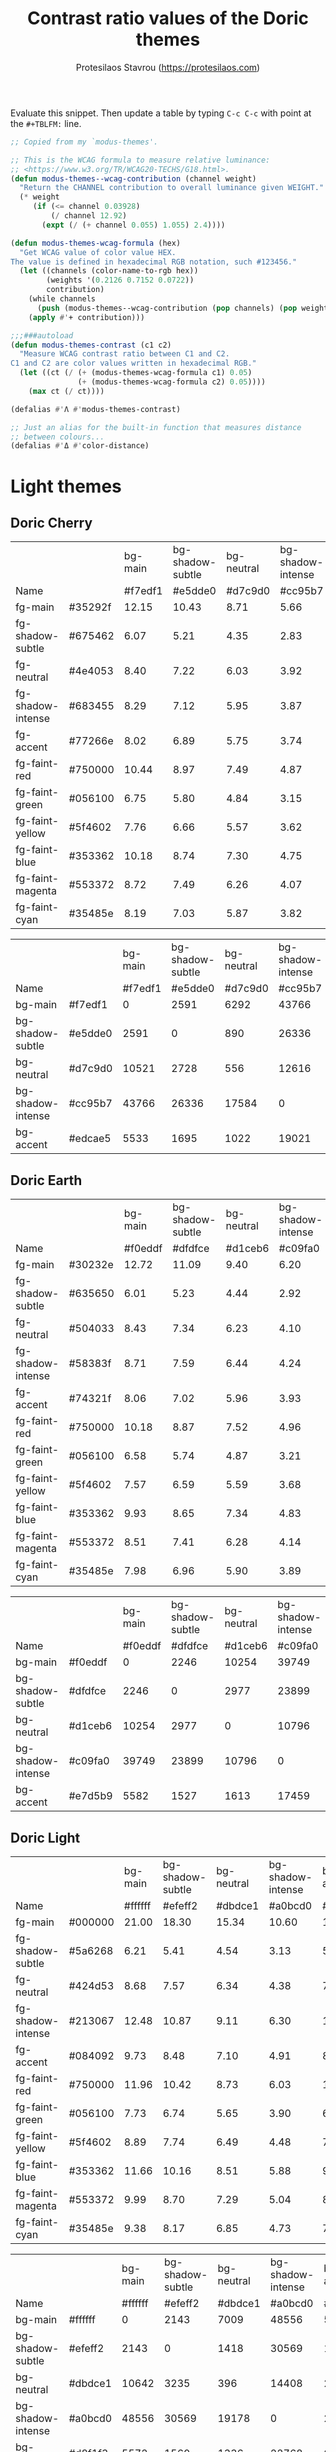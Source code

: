 #+title: Contrast ratio values of the Doric themes
#+author: Protesilaos Stavrou (https://protesilaos.com)
#+startup: content indent

Evaluate this snippet. Then update a table by typing =C-c C-c= with
point at the =#+TBLFM:= line.

#+begin_src emacs-lisp :results output silent
;; Copied from my `modus-themes'.

;; This is the WCAG formula to measure relative luminance:
;; <https://www.w3.org/TR/WCAG20-TECHS/G18.html>.
(defun modus-themes--wcag-contribution (channel weight)
  "Return the CHANNEL contribution to overall luminance given WEIGHT."
  (* weight
     (if (<= channel 0.03928)
         (/ channel 12.92)
       (expt (/ (+ channel 0.055) 1.055) 2.4))))

(defun modus-themes-wcag-formula (hex)
  "Get WCAG value of color value HEX.
The value is defined in hexadecimal RGB notation, such #123456."
  (let ((channels (color-name-to-rgb hex))
        (weights '(0.2126 0.7152 0.0722))
        contribution)
    (while channels
      (push (modus-themes--wcag-contribution (pop channels) (pop weights)) contribution))
    (apply #'+ contribution)))

;;;###autoload
(defun modus-themes-contrast (c1 c2)
  "Measure WCAG contrast ratio between C1 and C2.
C1 and C2 are color values written in hexadecimal RGB."
  (let ((ct (/ (+ (modus-themes-wcag-formula c1) 0.05)
               (+ (modus-themes-wcag-formula c2) 0.05))))
    (max ct (/ ct))))

(defalias #'Λ #'modus-themes-contrast)

;; Just an alias for the built-in function that measures distance
;; between colours...
(defalias #'Δ #'color-distance)
#+end_src

* Light themes
:PROPERTIES:
:CUSTOM_ID: h:light-themes
:END:
** Doric Cherry
:PROPERTIES:
:CUSTOM_ID: h:doric-cherry
:END:

|                   |         | bg-main | bg-shadow-subtle | bg-neutral | bg-shadow-intense | bg-accent |
| Name              |         | #f7edf1 |          #e5dde0 |    #d7c9d0 |           #cc95b7 |   #edcae5 |
|-------------------+---------+---------+------------------+------------+-------------------+-----------|
| fg-main           | #35292f |   12.15 |            10.43 |       8.71 |              5.66 |      9.39 |
| fg-shadow-subtle  | #675462 |    6.07 |             5.21 |       4.35 |              2.83 |      4.69 |
| fg-neutral        | #4e4053 |    8.40 |             7.22 |       6.03 |              3.92 |      6.50 |
| fg-shadow-intense | #683455 |    8.29 |             7.12 |       5.95 |              3.87 |      6.41 |
| fg-accent         | #77266e |    8.02 |             6.89 |       5.75 |              3.74 |      6.20 |
|-------------------+---------+---------+------------------+------------+-------------------+-----------|
| fg-faint-red      | #750000 |   10.44 |             8.97 |       7.49 |              4.87 |      8.07 |
| fg-faint-green    | #056100 |    6.75 |             5.80 |       4.84 |              3.15 |      5.22 |
| fg-faint-yellow   | #5f4602 |    7.76 |             6.66 |       5.57 |              3.62 |      6.00 |
| fg-faint-blue     | #353362 |   10.18 |             8.74 |       7.30 |              4.75 |      7.87 |
| fg-faint-magenta  | #553372 |    8.72 |             7.49 |       6.26 |              4.07 |      6.74 |
| fg-faint-cyan     | #35485e |    8.19 |             7.03 |       5.87 |              3.82 |      6.33 |
#+TBLFM: $3='(Λ $2 @2$3);%.2f :: $4='(Λ $2 @2$4);%.2f :: $5='(Λ $2 @2$5);%.2f :: $6='(Λ $2 @2$6);%.2f :: $7='(Λ $2 @2$7);%.2f

|                   |         | bg-main | bg-shadow-subtle | bg-neutral | bg-shadow-intense | bg-accent |
| Name              |         | #f7edf1 |          #e5dde0 |    #d7c9d0 |           #cc95b7 |   #edcae5 |
|-------------------+---------+---------+------------------+------------+-------------------+-----------|
| bg-main           | #f7edf1 |       0 |             2591 |       6292 |             43766 |      5533 |
| bg-shadow-subtle  | #e5dde0 |    2591 |                0 |        890 |             26336 |      1695 |
| bg-neutral        | #d7c9d0 |   10521 |             2728 |        556 |             12616 |      2351 |
| bg-shadow-intense | #cc95b7 |   43766 |            26336 |      17584 |                 0 |     19021 |
| bg-accent         | #edcae5 |    5533 |             1695 |       1022 |             19021 |         0 |
#+TBLFM: $3='(Δ $2 @2$3) :: $4='(Δ $2 @2$4) :: $5='(Δ $2 @2$5) :: $6='(Δ $2 @2$6) :: $7='(Δ $2 @2$7)

** Doric Earth
:PROPERTIES:
:CUSTOM_ID: h:doric-earth
:END:

|                   |         | bg-main | bg-shadow-subtle | bg-neutral | bg-shadow-intense | bg-accent |
| Name              |         | #f0eddf |          #dfdfce |    #d1ceb6 |           #c09fa0 |   #e7d5b9 |
|-------------------+---------+---------+------------------+------------+-------------------+-----------|
| fg-main           | #30232e |   12.72 |            11.09 |       9.40 |              6.20 |     10.40 |
| fg-shadow-subtle  | #635650 |    6.01 |             5.23 |       4.44 |              2.92 |      4.91 |
| fg-neutral        | #504033 |    8.43 |             7.34 |       6.23 |              4.10 |      6.89 |
| fg-shadow-intense | #58383f |    8.71 |             7.59 |       6.44 |              4.24 |      7.12 |
| fg-accent         | #74321f |    8.06 |             7.02 |       5.96 |              3.93 |      6.59 |
|-------------------+---------+---------+------------------+------------+-------------------+-----------|
| fg-faint-red      | #750000 |   10.18 |             8.87 |       7.52 |              4.96 |      8.32 |
| fg-faint-green    | #056100 |    6.58 |             5.74 |       4.87 |              3.21 |      5.38 |
| fg-faint-yellow   | #5f4602 |    7.57 |             6.59 |       5.59 |              3.68 |      6.18 |
| fg-faint-blue     | #353362 |    9.93 |             8.65 |       7.34 |              4.83 |      8.11 |
| fg-faint-magenta  | #553372 |    8.51 |             7.41 |       6.28 |              4.14 |      6.95 |
| fg-faint-cyan     | #35485e |    7.98 |             6.96 |       5.90 |              3.89 |      6.53 |
#+TBLFM: $3='(Λ $2 @2$3);%.2f :: $4='(Λ $2 @2$4);%.2f :: $5='(Λ $2 @2$5);%.2f :: $6='(Λ $2 @2$6);%.2f :: $7='(Λ $2 @2$7);%.2f

|                   |         | bg-main | bg-shadow-subtle | bg-neutral | bg-shadow-intense | bg-accent |
| Name              |         | #f0eddf |          #dfdfce |    #d1ceb6 |           #c09fa0 |   #e7d5b9 |
|-------------------+---------+---------+------------------+------------+-------------------+-----------|
| bg-main           | #f0eddf |       0 |             2246 |      10254 |             39749 |      5582 |
| bg-shadow-subtle  | #dfdfce |    2246 |                0 |       2977 |             23899 |      1527 |
| bg-neutral        | #d1ceb6 |   10254 |             2977 |          0 |             10796 |      1613 |
| bg-shadow-intense | #c09fa0 |   39749 |            23899 |      10796 |                 0 |     17459 |
| bg-accent         | #e7d5b9 |    5582 |             1527 |       1613 |             17459 |         0 |
#+TBLFM: $3='(Δ $2 @2$3) :: $4='(Δ $2 @2$4) :: $5='(Δ $2 @2$5) :: $6='(Δ $2 @2$6) :: $7='(Δ $2 @2$7)

** Doric Light
:PROPERTIES:
:CUSTOM_ID: h:doric-light
:END:

|                   |         | bg-main | bg-shadow-subtle | bg-neutral | bg-shadow-intense | bg-accent |
| Name              |         | #ffffff |          #efeff2 |    #dbdce1 |           #a0bcd0 |   #d8f1f3 |
|-------------------+---------+---------+------------------+------------+-------------------+-----------|
| fg-main           | #000000 |   21.00 |            18.30 |      15.34 |             10.60 |     17.80 |
| fg-shadow-subtle  | #5a6268 |    6.21 |             5.41 |       4.54 |              3.13 |      5.26 |
| fg-neutral        | #424d53 |    8.68 |             7.57 |       6.34 |              4.38 |      7.36 |
| fg-shadow-intense | #213067 |   12.48 |            10.87 |       9.11 |              6.30 |     10.57 |
| fg-accent         | #084092 |    9.73 |             8.48 |       7.10 |              4.91 |      8.24 |
|-------------------+---------+---------+------------------+------------+-------------------+-----------|
| fg-faint-red      | #750000 |   11.96 |            10.42 |       8.73 |              6.03 |     10.13 |
| fg-faint-green    | #056100 |    7.73 |             6.74 |       5.65 |              3.90 |      6.55 |
| fg-faint-yellow   | #5f4602 |    8.89 |             7.74 |       6.49 |              4.48 |      7.53 |
| fg-faint-blue     | #353362 |   11.66 |            10.16 |       8.51 |              5.88 |      9.88 |
| fg-faint-magenta  | #553372 |    9.99 |             8.70 |       7.29 |              5.04 |      8.46 |
| fg-faint-cyan     | #35485e |    9.38 |             8.17 |       6.85 |              4.73 |      7.94 |
#+TBLFM: $3='(Λ $2 @2$3);%.2f :: $4='(Λ $2 @2$4);%.2f :: $5='(Λ $2 @2$5);%.2f :: $6='(Λ $2 @2$6);%.2f :: $7='(Λ $2 @2$7);%.2f

|                   |         | bg-main | bg-shadow-subtle | bg-neutral | bg-shadow-intense | bg-accent |
| Name              |         | #ffffff |          #efeff2 |    #dbdce1 |           #a0bcd0 |   #d8f1f3 |
|-------------------+---------+---------+------------------+------------+-------------------+-----------|
| bg-main           | #ffffff |       0 |             2143 |       7009 |             48556 |      5572 |
| bg-shadow-subtle  | #efeff2 |    2143 |                0 |       1418 |             30569 |      1560 |
| bg-neutral        | #dbdce1 |   10642 |             3235 |        396 |             14408 |      2504 |
| bg-shadow-intense | #a0bcd0 |   48556 |            30569 |      19178 |                 0 |     22768 |
| bg-accent         | #d8f1f3 |    5572 |             1560 |       1336 |             22768 |         0 |
#+TBLFM: $3='(Δ $2 @2$3) :: $4='(Δ $2 @2$4) :: $5='(Δ $2 @2$5) :: $6='(Δ $2 @2$6) :: $7='(Δ $2 @2$7)

** Doric Marble
:PROPERTIES:
:CUSTOM_ID: h:doric-marble
:END:

|                   |         | bg-main | bg-shadow-subtle | bg-neutral | bg-shadow-intense | bg-accent |
| Name              |         | #ededed |          #dfdfdf |    #cdcdcd |           #b0b0b0 |   #e5d7c5 |
|-------------------+---------+---------+------------------+------------+-------------------+-----------|
| fg-main           | #202020 |   13.92 |            12.23 |      10.25 |              7.51 |     11.53 |
| fg-shadow-subtle  | #595959 |    5.98 |             5.26 |       4.41 |              3.23 |      4.96 |
| fg-neutral        | #4a4a4a |    7.57 |             6.65 |       5.57 |              4.09 |      6.27 |
| fg-shadow-intense | #404040 |    8.86 |             7.78 |       6.52 |              4.78 |      7.34 |
| fg-accent         | #603d3a |    8.06 |             7.08 |       5.93 |              4.35 |      6.67 |
|-------------------+---------+---------+------------------+------------+-------------------+-----------|
| fg-faint-red      | #750000 |   10.21 |             8.97 |       7.52 |              5.51 |      8.46 |
| fg-faint-green    | #056100 |    6.60 |             5.80 |       4.86 |              3.56 |      5.47 |
| fg-faint-yellow   | #5f4602 |    7.59 |             6.67 |       5.59 |              4.10 |      6.29 |
| fg-faint-blue     | #353362 |    9.96 |             8.75 |       7.33 |              5.38 |      8.25 |
| fg-faint-magenta  | #553372 |    8.53 |             7.49 |       6.28 |              4.60 |      7.07 |
| fg-faint-cyan     | #35485e |    8.01 |             7.04 |       5.90 |              4.32 |      6.63 |
#+TBLFM: $3='(Λ $2 @2$3);%.2f :: $4='(Λ $2 @2$4);%.2f :: $5='(Λ $2 @2$5);%.2f :: $6='(Λ $2 @2$6);%.2f :: $7='(Λ $2 @2$7);%.2f

|                   |         | bg-main | bg-shadow-subtle | bg-neutral | bg-shadow-intense | bg-accent |
| Name              |         | #ededed |          #dfdfdf |    #cdcdcd |           #b0b0b0 |   #e5d7c5 |
|-------------------+---------+---------+------------------+------------+-------------------+-----------|
| bg-main           | #ededed |       0 |             1777 |       9288 |             33751 |      5503 |
| bg-shadow-subtle  | #dfdfdf |    1777 |                0 |       2938 |             20036 |      1802 |
| bg-neutral        | #cdcdcd |    9288 |             2938 |          0 |              7628 |      2196 |
| bg-shadow-intense | #b0b0b0 |   33751 |            20036 |       7628 |                 0 |     15022 |
| bg-accent         | #e5d7c5 |    5503 |             1802 |       2196 |             15022 |         0 |
#+TBLFM: $3='(Δ $2 @2$3) :: $4='(Δ $2 @2$4) :: $5='(Δ $2 @2$5) :: $6='(Δ $2 @2$6) :: $7='(Δ $2 @2$7)

** Doric Oak
:PROPERTIES:
:CUSTOM_ID: h:doric-oak
:END:

|                   |         | bg-main | bg-shadow-subtle | bg-neutral | bg-shadow-intense | bg-accent |
| Name              |         | #e0d8c7 |          #d5c9b5 |    #c2b19e |           #b1bf88 |   #b7d2b7 |
|-------------------+---------+---------+------------------+------------+-------------------+-----------|
| fg-main           | #3a2018 |   10.59 |             9.18 |       7.20 |              7.63 |      9.23 |
| fg-shadow-subtle  | #6b5225 |    5.18 |             4.50 |       3.52 |              3.73 |      4.52 |
| fg-neutral        | #53402f |    6.92 |             6.00 |       4.70 |              4.98 |      6.03 |
| fg-shadow-intense | #3f5000 |    6.28 |             5.45 |       4.27 |              4.53 |      5.48 |
| fg-accent         | #0f5720 |    6.16 |             5.34 |       4.19 |              4.44 |      5.37 |
|-------------------+---------+---------+------------------+------------+-------------------+-----------|
| fg-faint-red      | #6e2500 |    7.69 |             6.67 |       5.23 |              5.54 |      6.70 |
| fg-faint-green    | #2f6000 |    5.30 |             4.60 |       3.61 |              3.82 |      4.62 |
| fg-faint-yellow   | #585800 |    5.27 |             4.57 |       3.58 |              3.80 |      4.60 |
| fg-faint-blue     | #353362 |    8.23 |             7.13 |       5.59 |              5.93 |      7.17 |
| fg-faint-magenta  | #553372 |    7.05 |             6.11 |       4.79 |              5.08 |      6.14 |
| fg-faint-cyan     | #35485e |    6.61 |             5.74 |       4.50 |              4.77 |      5.77 |
#+TBLFM: $3='(Λ $2 @2$3);%.2f :: $4='(Λ $2 @2$4);%.2f :: $5='(Λ $2 @2$5);%.2f :: $6='(Λ $2 @2$6);%.2f :: $7='(Λ $2 @2$7);%.2f

|                   |         | bg-main | bg-shadow-subtle | bg-neutral | bg-shadow-intense | bg-accent |
| Name              |         | #e0d8c7 |          #d5c9b5 |    #c2b19e |           #a5b47f |   #b7d2b7 |
|-------------------+---------+---------+------------------+------------+-------------------+-----------|
| bg-main           | #e0d8c7 |       0 |             1955 |      12383 |             26605 |      5453 |
| bg-shadow-subtle  | #d5c9b5 |    1955 |                0 |       4513 |             14781 |      2853 |
| bg-neutral        | #c2b19e |   12383 |             4513 |          0 |              4551 |      6148 |
| bg-shadow-intense | #a5b47f |   26605 |            14781 |       4551 |                 0 |     11829 |
| bg-accent         | #b7d2b7 |    5453 |             2853 |       6148 |             11829 |         0 |
#+TBLFM: $3='(Δ $2 @2$3) :: $4='(Δ $2 @2$4) :: $5='(Δ $2 @2$5) :: $6='(Δ $2 @2$6) :: $7='(Δ $2 @2$7)

** Doric Wind
:PROPERTIES:
:CUSTOM_ID: h:doric-wind
:END:

|                   |         | bg-main | bg-shadow-subtle | bg-neutral | bg-shadow-intense | bg-accent |
| Name              |         | #e8f0e9 |          #d5e1d9 |    #c2ced0 |           #94c2bf |   #c9e0ba |
|-------------------+---------+---------+------------------+------------+-------------------+-----------|
| fg-main           | #000f0f |   16.81 |            14.51 |      12.12 |              9.98 |     13.82 |
| fg-shadow-subtle  | #565962 |    6.02 |             5.20 |       4.34 |              3.57 |      4.95 |
| fg-neutral        | #404248 |    8.64 |             7.46 |       6.23 |              5.13 |      7.10 |
| fg-shadow-intense | #104038 |    9.97 |             8.61 |       7.19 |              5.92 |      8.20 |
| fg-accent         | #2f6920 |    5.71 |             4.93 |       4.12 |              3.39 |      4.70 |
|-------------------+---------+---------+------------------+------------+-------------------+-----------|
| fg-faint-red      | #750000 |   10.29 |             8.88 |       7.42 |              6.11 |      8.46 |
| fg-faint-green    | #006500 |    6.32 |             5.45 |       4.55 |              3.75 |      5.19 |
| fg-faint-yellow   | #5f4602 |    7.65 |             6.60 |       5.51 |              4.54 |      6.29 |
| fg-faint-blue     | #353362 |   10.03 |             8.66 |       7.24 |              5.96 |      8.25 |
| fg-faint-magenta  | #553372 |    8.59 |             7.42 |       6.20 |              5.10 |      7.06 |
| fg-faint-cyan     | #35485e |    8.07 |             6.96 |       5.82 |              4.79 |      6.63 |
#+TBLFM: $3='(Λ $2 @2$3);%.2f :: $4='(Λ $2 @2$4);%.2f :: $5='(Λ $2 @2$5);%.2f :: $6='(Λ $2 @2$6);%.2f :: $7='(Λ $2 @2$7);%.2f

|                   |         | bg-main | bg-shadow-subtle | bg-neutral | bg-shadow-intense | bg-accent |
| Name              |         | #e8f0e9 |          #d5e1d9 |    #c2ced0 |           #94c2bf |   #c9e0ba |
|-------------------+---------+---------+------------------+------------+-------------------+-----------|
| bg-main           | #e8f0e9 |       0 |             2501 |      10149 |             32059 |      8580 |
| bg-shadow-subtle  | #d5e1d9 |    2501 |                0 |       2653 |             16965 |      2531 |
| bg-neutral        | #c2ced0 |   10149 |             2653 |          0 |              6954 |      2528 |
| bg-shadow-intense | #94c2bf |   32059 |            16965 |       6954 |                 0 |     11285 |
| bg-accent         | #c7e2c1 |    7387 |             1831 |       2187 |             11163 |       136 |
#+TBLFM: $3='(Δ $2 @2$3) :: $4='(Δ $2 @2$4) :: $5='(Δ $2 @2$5) :: $6='(Δ $2 @2$6) :: $7='(Δ $2 @2$7)

* Dark themes
:PROPERTIES:
:CUSTOM_ID: h:dark-themes
:END:
** Doric Dark
:PROPERTIES:
:CUSTOM_ID: h:doric-dark
:END:

|                   |         | bg-main | bg-shadow-subtle | bg-neutral | bg-shadow-intense | bg-accent |
| Name              |         | #000000 |          #332d38 |    #43404c |           #50447f |   #521e40 |
|-------------------+---------+---------+------------------+------------+-------------------+-----------|
| fg-main           | #ffffff |   21.00 |            13.35 |      10.11 |              8.49 |     12.97 |
| fg-shadow-subtle  | #a2a0b2 |    8.21 |             5.22 |       3.95 |              3.32 |      5.07 |
| fg-neutral        | #c5c7d4 |   12.49 |             7.94 |       6.02 |              5.05 |      7.72 |
| fg-shadow-intense | #cfcff8 |   13.93 |             8.86 |       6.71 |              5.63 |      8.61 |
| fg-accent         | #cda4df |    9.97 |             6.34 |       4.80 |              4.03 |      6.16 |
|-------------------+---------+---------+------------------+------------+-------------------+-----------|
| fg-faint-red      | #dba2a2 |    9.70 |             6.17 |       4.67 |              3.92 |      5.99 |
| fg-faint-green    | #85c397 |   10.25 |             6.52 |       4.94 |              4.14 |      6.33 |
| fg-faint-yellow   | #c4a992 |    9.44 |             6.00 |       4.55 |              3.81 |      5.83 |
| fg-faint-blue     | #95afd2 |    9.34 |             5.94 |       4.50 |              3.77 |      5.77 |
| fg-faint-magenta  | #c5a3b2 |    9.26 |             5.88 |       4.46 |              3.74 |      5.72 |
| fg-faint-cyan     | #a5bfce |   10.94 |             6.96 |       5.27 |              4.42 |      6.76 |
#+TBLFM: $3='(Λ $2 @2$3);%.2f :: $4='(Λ $2 @2$4);%.2f :: $5='(Λ $2 @2$5);%.2f :: $6='(Λ $2 @2$6);%.2f :: $7='(Λ $2 @2$7);%.2f

|                   |         | bg-main | bg-shadow-subtle | bg-neutral | bg-shadow-intense | bg-accent |
| Name              |         | #000000 |          #332d38 |    #43404c |           #50447f |   #521e40 |
|-------------------+---------+---------+------------------+------------+-------------------+-----------|
| bg-main           | #000000 |       0 |            22833 |      42853 |             78768 |     29991 |
| bg-shadow-subtle  | #332d38 |   22833 |                0 |       3147 |             17981 |      3273 |
| bg-neutral        | #43404c |   42853 |             3147 |          0 |              7562 |      5572 |
| bg-shadow-intense | #50447f |   78768 |            17981 |       7562 |                 0 |     16560 |
| bg-accent         | #521e40 |   29991 |             3273 |       5572 |             16560 |         0 |
#+TBLFM: $3='(Δ $2 @2$3) :: $4='(Δ $2 @2$4) :: $5='(Δ $2 @2$5) :: $6='(Δ $2 @2$6) :: $7='(Δ $2 @2$7)

** Doric Fire
:PROPERTIES:
:CUSTOM_ID: h:doric-fire
:END:

|                   |         | bg-main | bg-shadow-subtle | bg-neutral | bg-shadow-intense | bg-accent |
| Name              |         | #2a281d |          #40332f |    #4f4542 |           #601a2f |   #52402f |
|-------------------+---------+---------+------------------+------------+-------------------+-----------|
| fg-main           | #f0e5e0 |   11.97 |             9.81 |       7.51 |             10.08 |      7.96 |
| fg-shadow-subtle  | #afa497 |    6.04 |             4.95 |       3.79 |              5.09 |      4.02 |
| fg-neutral        | #d9cfbe |    9.59 |             7.86 |       6.02 |              8.08 |      6.38 |
| fg-shadow-intense | #e2b0a4 |    7.73 |             6.34 |       4.85 |              6.51 |      5.15 |
| fg-accent         | #e6a577 |    7.05 |             5.78 |       4.43 |              5.94 |      4.69 |
|-------------------+---------+---------+------------------+------------+-------------------+-----------|
| fg-faint-red      | #d09090 |    5.69 |             4.66 |       3.57 |              4.79 |      3.78 |
| fg-faint-green    | #85c397 |    7.22 |             5.92 |       4.53 |              6.08 |      4.81 |
| fg-faint-yellow   | #c4a992 |    6.65 |             5.45 |       4.17 |              5.60 |      4.42 |
| fg-faint-blue     | #95afd2 |    6.58 |             5.39 |       4.13 |              5.54 |      4.38 |
| fg-faint-magenta  | #c5a3b2 |    6.52 |             5.34 |       4.09 |              5.49 |      4.34 |
| fg-faint-cyan     | #a5bfce |    7.71 |             6.32 |       4.84 |              6.49 |      5.13 |
#+TBLFM: $3='(Λ $2 @2$3);%.2f :: $4='(Λ $2 @2$4);%.2f :: $5='(Λ $2 @2$5);%.2f :: $6='(Λ $2 @2$6);%.2f :: $7='(Λ $2 @2$7);%.2f

|                   |         | bg-main | bg-shadow-subtle | bg-neutral | bg-shadow-intense | bg-accent |
| Name              |         | #2a281d |          #40332f |    #4f4542 |           #601a2f |   #52402f |
|-------------------+---------+---------+------------------+------------+-------------------+-----------|
| bg-main           | #2a281d |       0 |             2476 |      10288 |              8354 |      6839 |
| bg-shadow-subtle  | #40332f |    2476 |                0 |       2812 |              4907 |      1427 |
| bg-neutral        | #4f4542 |   10288 |             2812 |          0 |              9102 |      1098 |
| bg-shadow-intense | #601a2f |    8354 |             4907 |       9102 |                 0 |      6285 |
| bg-accent         | #52402f |    6839 |             1427 |       1098 |              6285 |         0 |
#+TBLFM: $3='(Δ $2 @2$3) :: $4='(Δ $2 @2$4) :: $5='(Δ $2 @2$5) :: $6='(Δ $2 @2$6) :: $7='(Δ $2 @2$7)

** Doric Obsidian
:PROPERTIES:
:CUSTOM_ID: h:doric-obsidian
:END:

|                   |         | bg-main | bg-shadow-subtle | bg-neutral | bg-shadow-intense | bg-accent |
| Name              |         | #181818 |          #2f2f2f |    #3a3a3a |           #505050 |   #432f2a |
|-------------------+---------+---------+------------------+------------+-------------------+-----------|
| fg-main           | #e7e7e7 |   14.36 |            10.83 |       9.20 |              6.52 |     10.12 |
| fg-shadow-subtle  | #969696 |    6.00 |             4.53 |       3.85 |              2.73 |      4.23 |
| fg-neutral        | #bcbcbc |    9.35 |             7.05 |       5.99 |              4.25 |      6.59 |
| fg-shadow-intense | #b0b0b0 |    8.19 |             6.17 |       5.24 |              3.72 |      5.77 |
| fg-accent         | #b59487 |    6.38 |             4.81 |       4.09 |              2.90 |      4.50 |
|-------------------+---------+---------+------------------+------------+-------------------+-----------|
| fg-faint-red      | #dba2a2 |    8.20 |             6.19 |       5.25 |              3.73 |      5.78 |
| fg-faint-green    | #85c397 |    8.67 |             6.53 |       5.55 |              3.94 |      6.11 |
| fg-faint-yellow   | #c4a992 |    7.98 |             6.02 |       5.11 |              3.62 |      5.62 |
| fg-faint-blue     | #95afd2 |    7.90 |             5.95 |       5.06 |              3.59 |      5.56 |
| fg-faint-magenta  | #c5a3b2 |    7.83 |             5.90 |       5.01 |              3.55 |      5.51 |
| fg-faint-cyan     | #a5bfce |    9.25 |             6.98 |       5.93 |              4.20 |      6.52 |
#+TBLFM: $3='(Λ $2 @2$3);%.2f :: $4='(Λ $2 @2$4);%.2f :: $5='(Λ $2 @2$5);%.2f :: $6='(Λ $2 @2$6);%.2f :: $7='(Λ $2 @2$7);%.2f

|                   |         | bg-main | bg-shadow-subtle | bg-neutral | bg-shadow-intense | bg-accent |
| Name              |         | #181818 |          #2f2f2f |    #3a3a3a |           #505050 |   #432f2a |
|-------------------+---------+---------+------------------+------------+-------------------+-----------|
| bg-main           | #181818 |       0 |             4798 |      10485 |             28444 |      7113 |
| bg-shadow-subtle  | #2f2f2f |    4798 |                0 |       1097 |              9877 |       966 |
| bg-neutral        | #3a3a3a |   10485 |             1097 |          0 |              4390 |      1381 |
| bg-shadow-intense | #505050 |   28444 |             9877 |       4390 |                 0 |      8726 |
| bg-accent         | #432f2a |    7113 |              966 |       1381 |              8726 |         0 |
#+TBLFM: $3='(Δ $2 @2$3) :: $4='(Δ $2 @2$4) :: $5='(Δ $2 @2$5) :: $6='(Δ $2 @2$6) :: $7='(Δ $2 @2$7)

** Doric Pine
:PROPERTIES:
:CUSTOM_ID: h:doric-pine
:END:

|                   |         | bg-main | bg-shadow-subtle | bg-neutral | bg-shadow-intense | bg-accent |
| Name              |         | #303f2d |          #40503d |    #575f4b |           #70523a |   #305d42 |
|-------------------+---------+---------+------------------+------------+-------------------+-----------|
| fg-main           | #d0e2c8 |    8.21 |             6.33 |       4.90 |              5.21 |      5.56 |
| fg-shadow-subtle  | #bcbeaf |    5.93 |             4.57 |       3.54 |              3.76 |      4.02 |
| fg-neutral        | #cdd9be |    7.61 |             5.86 |       4.54 |              4.82 |      5.15 |
| fg-shadow-intense | #c8b399 |    5.53 |             4.26 |       3.30 |              3.50 |      3.74 |
| fg-accent         | #b0d593 |    6.82 |             5.26 |       4.07 |              4.32 |      4.62 |
|-------------------+---------+---------+------------------+------------+-------------------+-----------|
| fg-faint-red      | #dbb08e |    5.66 |             4.36 |       3.38 |              3.59 |      3.83 |
| fg-faint-green    | #8fd297 |    6.31 |             4.86 |       3.76 |              4.00 |      4.27 |
| fg-faint-yellow   | #bbc072 |    5.81 |             4.48 |       3.47 |              3.68 |      3.93 |
| fg-faint-blue     | #95afd2 |    4.98 |             3.84 |       2.97 |              3.16 |      3.37 |
| fg-faint-magenta  | #c5a3b2 |    4.94 |             3.80 |       2.94 |              3.13 |      3.34 |
| fg-faint-cyan     | #a5bfce |    5.84 |             4.50 |       3.48 |              3.70 |      3.95 |
#+TBLFM: $3='(Λ $2 @2$3);%.2f :: $4='(Λ $2 @2$4);%.2f :: $5='(Λ $2 @2$5);%.2f :: $6='(Λ $2 @2$6);%.2f :: $7='(Λ $2 @2$7);%.2f

|                   |         | bg-main | bg-shadow-subtle | bg-neutral | bg-shadow-intense | bg-accent |
| Name              |         | #303f2d |          #40503d |    #575f4b |           #70523a |   #305d42 |
|-------------------+---------+---------+------------------+------------+-------------------+-----------|
| bg-main           | #303f2d |       0 |             2455 |      10080 |             11464 |      4877 |
| bg-shadow-subtle  | #40503d |    2455 |                0 |       2665 |              5485 |      1324 |
| bg-neutral        | #575f4b |   10080 |             2665 |          0 |              2946 |      3710 |
| bg-shadow-intense | #70523a |   11464 |             5485 |       2946 |                 0 |     10212 |
| bg-accent         | #305d42 |    4877 |             1324 |       3710 |             10212 |         0 |
#+TBLFM: $3='(Δ $2 @2$3) :: $4='(Δ $2 @2$4) :: $5='(Δ $2 @2$5) :: $6='(Δ $2 @2$6) :: $7='(Δ $2 @2$7)

** Doric Plum
:PROPERTIES:
:CUSTOM_ID: h:doric-plum
:END:

|                   |         | bg-main | bg-shadow-subtle | bg-neutral | bg-shadow-intense | bg-accent |
| Name              |         | #221832 |          #302f3c |    #423b53 |           #5e4170 |   #501e3e |
|-------------------+---------+---------+------------------+------------+-------------------+-----------|
| fg-main           | #e2d7e7 |   12.14 |             9.46 |       7.62 |              6.13 |      9.46 |
| fg-shadow-subtle  | #a694b1 |    6.02 |             4.69 |       3.78 |              3.04 |      4.69 |
| fg-neutral        | #c6c1d3 |    9.62 |             7.49 |       6.04 |              4.85 |      7.50 |
| fg-shadow-intense | #cea6d0 |    8.03 |             6.25 |       5.04 |              4.05 |      6.26 |
| fg-accent         | #c586ba |    6.02 |             4.69 |       3.78 |              3.04 |      4.69 |
|-------------------+---------+---------+------------------+------------+-------------------+-----------|
| fg-faint-red      | #dba2a2 |    7.79 |             6.07 |       4.89 |              3.93 |      6.08 |
| fg-faint-green    | #85c397 |    8.23 |             6.42 |       5.17 |              4.16 |      6.42 |
| fg-faint-yellow   | #c4a992 |    7.58 |             5.91 |       4.76 |              3.83 |      5.91 |
| fg-faint-blue     | #95afd2 |    7.50 |             5.85 |       4.71 |              3.79 |      5.85 |
| fg-faint-magenta  | #c5a3b2 |    7.44 |             5.79 |       4.67 |              3.75 |      5.80 |
| fg-faint-cyan     | #a5bfce |    8.79 |             6.85 |       5.52 |              4.44 |      6.86 |
#+TBLFM: $3='(Λ $2 @2$3);%.2f :: $4='(Λ $2 @2$4);%.2f :: $5='(Λ $2 @2$5);%.2f :: $6='(Λ $2 @2$6);%.2f :: $7='(Λ $2 @2$7);%.2f

|                   |         | bg-main | bg-shadow-subtle | bg-neutral | bg-shadow-intense | bg-accent |
| Name              |         | #221832 |          #302f3c |    #423b53 |           #5e4170 |   #501e3e |
|-------------------+---------+---------+------------------+------------+-------------------+-----------|
| bg-main           | #221832 |       0 |             2845 |      10282 |             25593 |      5289 |
| bg-shadow-subtle  | #302f3c |    2845 |                0 |       2786 |             13581 |      3499 |
| bg-neutral        | #423b53 |   10282 |             2786 |          0 |              4250 |      5048 |
| bg-shadow-intense | #5e4170 |   25593 |            13581 |       4250 |                 0 |     12099 |
| bg-accent         | #501e3e |    5289 |             3499 |       5048 |             12099 |         0 |
#+TBLFM: $3='(Δ $2 @2$3) :: $4='(Δ $2 @2$4) :: $5='(Δ $2 @2$5) :: $6='(Δ $2 @2$6) :: $7='(Δ $2 @2$7)

** Doric Water
:PROPERTIES:
:CUSTOM_ID: h:doric-water
:END:

|                   |         | bg-main | bg-shadow-subtle | bg-neutral | bg-shadow-intense | bg-accent |
| Name              |         | #2a283d |          #3a3c4c |    #4a4a5f |           #496278 |   #403f75 |
|-------------------+---------+---------+------------------+------------+-------------------+-----------|
| fg-main           | #edf0f8 |   12.54 |             9.54 |       7.56 |              5.58 |      8.43 |
| fg-shadow-subtle  | #aea6b8 |    6.09 |             4.63 |       3.67 |              2.71 |      4.09 |
| fg-neutral        | #d4d9dc |   10.04 |             7.64 |       6.06 |              4.47 |      6.75 |
| fg-shadow-intense | #c0ddf2 |   10.12 |             7.70 |       6.10 |              4.50 |      6.80 |
| fg-accent         | #adade0 |    6.69 |             5.09 |       4.04 |              2.98 |      4.50 |
|-------------------+---------+---------+------------------+------------+-------------------+-----------|
| fg-faint-red      | #dba2a2 |    6.60 |             5.03 |       3.98 |              2.94 |      4.44 |
| fg-faint-green    | #85c397 |    6.98 |             5.31 |       4.21 |              3.10 |      4.69 |
| fg-faint-yellow   | #c4a992 |    6.42 |             4.89 |       3.87 |              2.86 |      4.32 |
| fg-faint-blue     | #95afd2 |    6.36 |             4.84 |       3.83 |              2.83 |      4.27 |
| fg-faint-magenta  | #c5a3b2 |    6.30 |             4.79 |       3.80 |              2.80 |      4.23 |
| fg-faint-cyan     | #a5bfce |    7.45 |             5.67 |       4.49 |              3.31 |      5.01 |
#+TBLFM: $3='(Λ $2 @2$3);%.2f :: $4='(Λ $2 @2$4);%.2f :: $5='(Λ $2 @2$5);%.2f :: $6='(Λ $2 @2$6);%.2f :: $7='(Λ $2 @2$7);%.2f

|                   |         | bg-main | bg-shadow-subtle | bg-neutral | bg-shadow-intense | bg-accent |
| Name              |         | #2a283d |          #3a3c4c |    #4a4a5f |           #496278 |   #403f75 |
|-------------------+---------+---------+------------------+------------+-------------------+-----------|
| bg-main           | #2a283d |       0 |             2814 |      10189 |             25450 |     12034 |
| bg-shadow-subtle  | #3a3c4c |    2814 |                0 |       2370 |             11685 |      4794 |
| bg-neutral        | #4a4a5f |   10189 |             2370 |          0 |              4032 |      2047 |
| bg-shadow-intense | #496278 |   25450 |            11685 |       4032 |                 0 |      5148 |
| bg-accent         | #403f75 |   12034 |             4794 |       2047 |              5148 |         0 |
#+TBLFM: $3='(Δ $2 @2$3) :: $4='(Δ $2 @2$4) :: $5='(Δ $2 @2$5) :: $6='(Δ $2 @2$6) :: $7='(Δ $2 @2$7)

